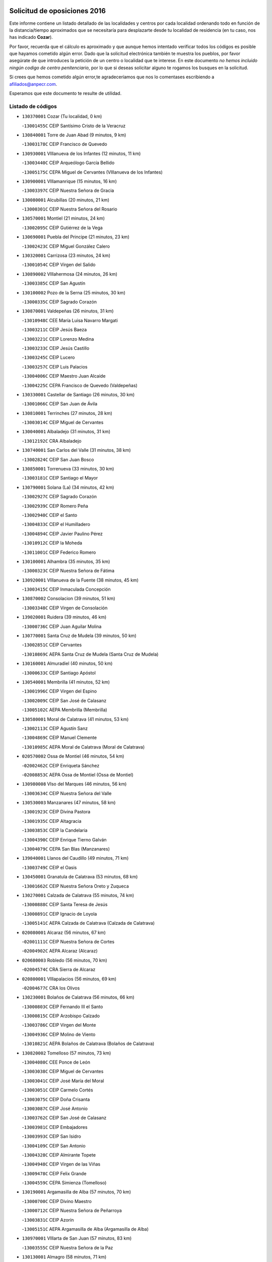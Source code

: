 

.. image:: logo.png
   :align: center

Solicitud de oposiciones 2016
======================================================

  
  
Este informe contiene un listado detallado de las localidades y centros por cada
localidad ordenando todo en función de la distancia/tiempo aproximados que se
necesitaría para desplazarte desde tu localidad de residencia (en tu caso,
nos has indicado **Cozar**).

Por favor, recuerda que el cálculo es aproximado y que aunque hemos
intentado verificar todos los códigos es posible que hayamos cometido algún
error. Dado que la solicitud electrónica también te muestra los pueblos, por
favor asegúrate de que introduces la petición de un centro o localidad que
te interese. En este documento
*no hemos incluido ningún codigo de centro penitenciario*, por lo que si deseas
solicitar alguno te rogamos los busques en la solicitud.

Si crees que hemos cometido algún error,te agradeceríamos que nos lo comentases
escribiendo a afiliados@anpecr.com.

Esperamos que este documento te resulte de utilidad.



Listado de códigos
-------------------


- ``130370001`` Cozar  (Tu localidad, 0 km)

  -``13001455C`` CEIP Santísimo Cristo de la Veracruz
    

- ``130840001`` Torre de Juan Abad  (9 minutos, 9 km)

  -``13003178C`` CEIP Francisco de Quevedo
    

- ``130930001`` VIllanueva de los Infantes  (12 minutos, 11 km)

  -``13003440C`` CEIP Arqueólogo García Bellido
    

  -``13005175C`` CEPA Miguel de Cervantes (VIllanueva de los Infantes)
    

- ``130900001`` VIllamanrique  (15 minutos, 16 km)

  -``13003397C`` CEIP Nuestra Señora de Gracia
    

- ``130080001`` Alcubillas  (20 minutos, 21 km)

  -``13000301C`` CEIP Nuestra Señora del Rosario
    

- ``130570001`` Montiel  (21 minutos, 24 km)

  -``13002095C`` CEIP Gutiérrez de la Vega
    

- ``130690001`` Puebla del Principe  (21 minutos, 23 km)

  -``13002423C`` CEIP Miguel González Calero
    

- ``130320001`` Carrizosa  (23 minutos, 24 km)

  -``13001054C`` CEIP Virgen del Salido
    

- ``130890002`` VIllahermosa  (24 minutos, 26 km)

  -``13003385C`` CEIP San Agustín
    

- ``130100002`` Pozo de la Serna  (25 minutos, 30 km)

  -``13000335C`` CEIP Sagrado Corazón
    

- ``130870001`` Valdepeñas  (26 minutos, 31 km)

  -``13010948C`` CEE María Luisa Navarro Margati
    

  -``13003211C`` CEIP Jesús Baeza
    

  -``13003221C`` CEIP Lorenzo Medina
    

  -``13003233C`` CEIP Jesús Castillo
    

  -``13003245C`` CEIP Lucero
    

  -``13003257C`` CEIP Luis Palacios
    

  -``13004006C`` CEIP Maestro Juan Alcaide
    

  -``13004225C`` CEPA Francisco de Quevedo (Valdepeñas)
    

- ``130330001`` Castellar de Santiago  (26 minutos, 30 km)

  -``13001066C`` CEIP San Juan de Ávila
    

- ``130810001`` Terrinches  (27 minutos, 28 km)

  -``13003014C`` CEIP Miguel de Cervantes
    

- ``130040001`` Albaladejo  (31 minutos, 31 km)

  -``13012192C`` CRA Albaladejo
    

- ``130740001`` San Carlos del Valle  (31 minutos, 38 km)

  -``13002824C`` CEIP San Juan Bosco
    

- ``130850001`` Torrenueva  (33 minutos, 30 km)

  -``13003181C`` CEIP Santiago el Mayor
    

- ``130790001`` Solana (La)  (34 minutos, 42 km)

  -``13002927C`` CEIP Sagrado Corazón
    

  -``13002939C`` CEIP Romero Peña
    

  -``13002940C`` CEIP el Santo
    

  -``13004833C`` CEIP el Humilladero
    

  -``13004894C`` CEIP Javier Paulino Pérez
    

  -``13010912C`` CEIP la Moheda
    

  -``13011001C`` CEIP Federico Romero
    

- ``130100001`` Alhambra  (35 minutos, 35 km)

  -``13000323C`` CEIP Nuestra Señora de Fátima
    

- ``130920001`` VIllanueva de la Fuente  (38 minutos, 45 km)

  -``13003415C`` CEIP Inmaculada Concepción
    

- ``130870002`` Consolacion  (39 minutos, 51 km)

  -``13003348C`` CEIP Virgen de Consolación
    

- ``139020001`` Ruidera  (39 minutos, 46 km)

  -``13000736C`` CEIP Juan Aguilar Molina
    

- ``130770001`` Santa Cruz de Mudela  (39 minutos, 50 km)

  -``13002851C`` CEIP Cervantes
    

  -``13010869C`` AEPA Santa Cruz de Mudela (Santa Cruz de Mudela)
    

- ``130160001`` Almuradiel  (40 minutos, 50 km)

  -``13000633C`` CEIP Santiago Apóstol
    

- ``130540001`` Membrilla  (41 minutos, 52 km)

  -``13001996C`` CEIP Virgen del Espino
    

  -``13002009C`` CEIP San José de Calasanz
    

  -``13005102C`` AEPA Membrilla (Membrilla)
    

- ``130580001`` Moral de Calatrava  (41 minutos, 53 km)

  -``13002113C`` CEIP Agustín Sanz
    

  -``13004869C`` CEIP Manuel Clemente
    

  -``13010985C`` AEPA Moral de Calatrava (Moral de Calatrava)
    

- ``020570002`` Ossa de Montiel  (46 minutos, 54 km)

  -``02002462C`` CEIP Enriqueta Sánchez
    

  -``02008853C`` AEPA Ossa de Montiel (Ossa de Montiel)
    

- ``130980008`` VIso del Marques  (46 minutos, 56 km)

  -``13003634C`` CEIP Nuestra Señora del Valle
    

- ``130530003`` Manzanares  (47 minutos, 58 km)

  -``13001923C`` CEIP Divina Pastora
    

  -``13001935C`` CEIP Altagracia
    

  -``13003853C`` CEIP la Candelaria
    

  -``13004390C`` CEIP Enrique Tierno Galván
    

  -``13004079C`` CEPA San Blas (Manzanares)
    

- ``139040001`` Llanos del Caudillo  (49 minutos, 71 km)

  -``13003749C`` CEIP el Oasis
    

- ``130450001`` Granatula de Calatrava  (53 minutos, 68 km)

  -``13001662C`` CEIP Nuestra Señora Oreto y Zuqueca
    

- ``130270001`` Calzada de Calatrava  (55 minutos, 74 km)

  -``13000888C`` CEIP Santa Teresa de Jesús
    

  -``13000891C`` CEIP Ignacio de Loyola
    

  -``13005141C`` AEPA Calzada de Calatrava (Calzada de Calatrava)
    

- ``020080001`` Alcaraz  (56 minutos, 67 km)

  -``02001111C`` CEIP Nuestra Señora de Cortes
    

  -``02004902C`` AEPA Alcaraz (Alcaraz)
    

- ``020680003`` Robledo  (56 minutos, 70 km)

  -``02004574C`` CRA Sierra de Alcaraz
    

- ``020800001`` VIllapalacios  (56 minutos, 69 km)

  -``02004677C`` CRA los Olivos
    

- ``130230001`` Bolaños de Calatrava  (56 minutos, 66 km)

  -``13000803C`` CEIP Fernando III el Santo
    

  -``13000815C`` CEIP Arzobispo Calzado
    

  -``13003786C`` CEIP Virgen del Monte
    

  -``13004936C`` CEIP Molino de Viento
    

  -``13010821C`` AEPA Bolaños de Calatrava (Bolaños de Calatrava)
    

- ``130820002`` Tomelloso  (57 minutos, 73 km)

  -``13004080C`` CEE Ponce de León
    

  -``13003038C`` CEIP Miguel de Cervantes
    

  -``13003041C`` CEIP José María del Moral
    

  -``13003051C`` CEIP Carmelo Cortés
    

  -``13003075C`` CEIP Doña Crisanta
    

  -``13003087C`` CEIP José Antonio
    

  -``13003762C`` CEIP San José de Calasanz
    

  -``13003981C`` CEIP Embajadores
    

  -``13003993C`` CEIP San Isidro
    

  -``13004109C`` CEIP San Antonio
    

  -``13004328C`` CEIP Almirante Topete
    

  -``13004948C`` CEIP Virgen de las Viñas
    

  -``13009478C`` CEIP Felix Grande
    

  -``13004559C`` CEPA Simienza (Tomelloso)
    

- ``130190001`` Argamasilla de Alba  (57 minutos, 70 km)

  -``13000700C`` CEIP Divino Maestro
    

  -``13000712C`` CEIP Nuestra Señora de Peñarroya
    

  -``13003831C`` CEIP Azorín
    

  -``13005151C`` AEPA Argamasilla de Alba (Argamasilla de Alba)
    

- ``130970001`` VIllarta de San Juan  (57 minutos, 83 km)

  -``13003555C`` CEIP Nuestra Señora de la Paz
    

- ``130130001`` Almagro  (58 minutos, 71 km)

  -``13000402C`` CEIP Miguel de Cervantes Saavedra
    

  -``13000414C`` CEIP Diego de Almagro
    

  -``13004377C`` CEIP Paseo Viejo de la Florida
    

  -``13010811C`` AEPA Almagro (Almagro)
    

- ``130390001`` Daimiel  (58 minutos, 81 km)

  -``13001479C`` CEIP San Isidro
    

  -``13001480C`` CEIP Infante Don Felipe
    

  -``13001492C`` CEIP la Espinosa
    

  -``13004572C`` CEIP Calatrava
    

  -``13004663C`` CEIP Albuera
    

  -``13004641C`` CEPA Miguel de Cervantes (Daimiel)
    

- ``130880001`` Valenzuela de Calatrava  (59 minutos, 76 km)

  -``13003361C`` CEIP Nuestra Señora del Rosario
    

- ``130700001`` Puerto Lapice  (1h 1min, 95 km)

  -``13002435C`` CEIP Juan Alcaide
    

- ``130090001`` Aldea del Rey  (1h 2min, 80 km)

  -``13000311C`` CEIP Maestro Navas
    

- ``130050003`` Cinco Casas  (1h 2min, 83 km)

  -``13012052C`` CRA Alciares
    

- ``130180001`` Arenas de San Juan  (1h 3min, 90 km)

  -``13000694C`` CEIP San Bernabé
    

- ``130660001`` Pozuelo de Calatrava  (1h 3min, 83 km)

  -``13002368C`` CEIP José María de la Fuente
    

  -``13005059C`` AEPA Pozuelo de Calatrava (Pozuelo de Calatrava)
    

- ``130830001`` Torralba de Calatrava  (1h 4min, 95 km)

  -``13003142C`` CEIP Cristo del Consuelo
    

- ``130500001`` Labores (Las)  (1h 5min, 100 km)

  -``13001753C`` CEIP San José de Calasanz
    

- ``020530001`` Munera  (1h 7min, 81 km)

  -``02002334C`` CEIP Cervantes
    

  -``02004914C`` AEPA Munera (Munera)
    

- ``020190001`` Bonillo (El)  (1h 9min, 78 km)

  -``02001381C`` CEIP Antón Díaz
    

  -``02004896C`` AEPA Bonillo (El) (Bonillo (El))
    

- ``130310001`` Carrion de Calatrava  (1h 9min, 96 km)

  -``13001030C`` CEIP Nuestra Señora de la Encarnación
    

- ``130560001`` Miguelturra  (1h 9min, 92 km)

  -``13002061C`` CEIP el Pradillo
    

  -``13002071C`` CEIP Santísimo Cristo de la Misericordia
    

  -``13004973C`` CEIP Benito Pérez Galdós
    

  -``13009521C`` CEIP Clara Campoamor
    

  -``13005047C`` AEPA Miguelturra (Miguelturra)
    

- ``130470001`` Herencia  (1h 10min, 108 km)

  -``13001698C`` CEIP Carrasco Alcalde
    

  -``13005023C`` AEPA Herencia (Herencia)
    

- ``130960001`` VIllarrubia de los Ojos  (1h 11min, 102 km)

  -``13003521C`` CEIP Rufino Blanco
    

  -``13003658C`` CEIP Virgen de la Sierra
    

  -``13005060C`` AEPA VIllarrubia de los Ojos (VIllarrubia de los Ojos)
    

- ``130340002`` Ciudad Real  (1h 12min, 96 km)

  -``13001224C`` CEE Puerta de Santa María
    

  -``13001078C`` CEIP Alcalde José Cruz Prado
    

  -``13001091C`` CEIP Pérez Molina
    

  -``13001108C`` CEIP Ciudad Jardín
    

  -``13001111C`` CEIP Ángel Andrade
    

  -``13001121C`` CEIP Dulcinea del Toboso
    

  -``13001157C`` CEIP José María de la Fuente
    

  -``13001169C`` CEIP Jorge Manrique
    

  -``13001170C`` CEIP Pío XII
    

  -``13001391C`` CEIP Carlos Eraña
    

  -``13003889C`` CEIP Miguel de Cervantes
    

  -``13003890C`` CEIP Juan Alcaide
    

  -``13004389C`` CEIP Carlos Vázquez
    

  -``13004444C`` CEIP Ferroviario
    

  -``13004651C`` CEIP Cristóbal Colón
    

  -``13004754C`` CEIP Santo Tomás de Villanueva Nº 16
    

  -``13004857C`` CEIP María de Pacheco
    

  -``13004882C`` CEIP Alcalde José Maestro
    

  -``13009466C`` CEIP Don Quijote
    

  -``13004067C`` CEPA Antonio Gala (Ciudad Real)
    

  -``9999C`` En paro maestros
    

- ``450870001`` Madridejos  (1h 12min, 113 km)

  -``45012062C`` CEE Mingoliva
    

  -``45001313C`` CEIP Garcilaso de la Vega
    

  -``45005185C`` CEIP Santa Ana
    

  -``45010478C`` AEPA Madridejos (Madridejos)
    

- ``130640001`` Poblete  (1h 12min, 99 km)

  -``13002290C`` CEIP la Alameda
    

- ``130520003`` Malagon  (1h 13min, 109 km)

  -``13001790C`` CEIP Cañada Real
    

  -``13001819C`` CEIP Santa Teresa
    

  -``13005035C`` AEPA Malagon (Malagon)
    

- ``130200001`` Argamasilla de Calatrava  (1h 14min, 104 km)

  -``13000748C`` CEIP Rodríguez Marín
    

  -``13000773C`` CEIP Virgen del Socorro
    

  -``13005138C`` AEPA Argamasilla de Calatrava (Argamasilla de Calatrava)
    

- ``130750001`` San Lorenzo de Calatrava  (1h 14min, 86 km)

  -``13010781C`` CRA Sierra Morena
    

- ``130780001`` Socuellamos  (1h 14min, 106 km)

  -``13002873C`` CEIP Gerardo Martínez
    

  -``13002885C`` CEIP el Coso
    

  -``13004316C`` CEIP Carmen Arias
    

  -``13005163C`` AEPA Socuellamos (Socuellamos)
    

- ``450340001`` Camuñas  (1h 14min, 116 km)

  -``45000485C`` CEIP Cardenal Cisneros
    

- ``451870001`` VIllafranca de los Caballeros  (1h 14min, 112 km)

  -``45004296C`` CEIP Miguel de Cervantes
    

- ``020430001`` Lezuza  (1h 15min, 92 km)

  -``02007851C`` CRA Camino de Aníbal
    

  -``02008956C`` AEPA Lezuza (Lezuza)
    

- ``130610001`` Pedro Muñoz  (1h 16min, 101 km)

  -``13002162C`` CEIP María Luisa Cañas
    

  -``13002174C`` CEIP Nuestra Señora de los Ángeles
    

  -``13004331C`` CEIP Maestro Juan de Ávila
    

  -``13011011C`` CEIP Hospitalillo
    

  -``13010808C`` AEPA Pedro Muñoz (Pedro Muñoz)
    

- ``450530001`` Consuegra  (1h 16min, 116 km)

  -``45000710C`` CEIP Santísimo Cristo de la Vera Cruz
    

  -``45000722C`` CEIP Miguel de Cervantes
    

  -``45004880C`` CEPA Castillo de Consuegra (Consuegra)
    

- ``130050002`` Alcazar de San Juan  (1h 17min, 103 km)

  -``13000104C`` CEIP el Santo
    

  -``13000116C`` CEIP Juan de Austria
    

  -``13000128C`` CEIP Jesús Ruiz de la Fuente
    

  -``13000131C`` CEIP Santa Clara
    

  -``13003828C`` CEIP Alces
    

  -``13004092C`` CEIP Pablo Ruiz Picasso
    

  -``13004870C`` CEIP Gloria Fuertes
    

  -``13010900C`` CEIP Jardín de Arena
    

  -``13004055C`` CEPA Enrique Tierno Galván (Alcazar de San Juan)
    

- ``020670004`` Riopar  (1h 18min, 88 km)

  -``02004707C`` CRA Calar del Mundo
    

- ``020810003`` VIllarrobledo  (1h 18min, 116 km)

  -``02003065C`` CEIP Don Francisco Giner de los Ríos
    

  -``02003077C`` CEIP Graciano Atienza
    

  -``02003089C`` CEIP Jiménez de Córdoba
    

  -``02003090C`` CEIP Virrey Morcillo
    

  -``02003132C`` CEIP Virgen de la Caridad
    

  -``02004291C`` CEIP Diego Requena
    

  -``02008968C`` CEIP Barranco Cafetero
    

  -``02003880C`` CEPA Alonso Quijano (VIllarrobledo)
    

- ``130400001`` Fernan Caballero  (1h 18min, 116 km)

  -``13001601C`` CEIP Manuel Sastre Velasco
    

- ``130440003`` Fuente el Fresno  (1h 18min, 114 km)

  -``13001650C`` CEIP Miguel Delibes
    

- ``130280002`` Campo de Criptana  (1h 19min, 106 km)

  -``13000943C`` CEIP Virgen de la Paz
    

  -``13000955C`` CEIP Virgen de Criptana
    

  -``13000967C`` CEIP Sagrado Corazón
    

  -``13003968C`` CEIP Domingo Miras
    

  -``13005011C`` AEPA Campo de Criptana (Campo de Criptana)
    

- ``020710004`` San Pedro  (1h 20min, 100 km)

  -``02002838C`` CEIP Margarita Sotos
    

- ``130350001`` Corral de Calatrava  (1h 20min, 113 km)

  -``13001431C`` CEIP Nuestra Señora de la Paz
    

- ``130340004`` Valverde  (1h 20min, 105 km)

  -``13001421C`` CEIP Alarcos
    

- ``161240001`` Mesas (Las)  (1h 20min, 115 km)

  -``16001533C`` CEIP Hermanos Amorós Fernández
    

  -``16004303C`` AEPA Mesas (Las) (Mesas (Las))
    

- ``020150001`` Barrax  (1h 21min, 106 km)

  -``02001275C`` CEIP Benjamín Palencia
    

  -``02004811C`` AEPA Barrax (Barrax)
    

- ``130340001`` Casas (Las)  (1h 21min, 103 km)

  -``13003774C`` CEIP Nuestra Señora del Rosario
    

- ``020650002`` Pozuelo  (1h 24min, 108 km)

  -``02004550C`` CRA los Llanos
    

- ``451660001`` Tembleque  (1h 24min, 137 km)

  -``45003361C`` CEIP Antonia González
    

- ``451770001`` Urda  (1h 24min, 131 km)

  -``45004132C`` CEIP Santo Cristo
    

- ``130070001`` Alcolea de Calatrava  (1h 25min, 113 km)

  -``13000293C`` CEIP Tomasa Gallardo
    

  -``13005072C`` AEPA Alcolea de Calatrava (Alcolea de Calatrava)
    

- ``130220001`` Ballesteros de Calatrava  (1h 25min, 118 km)

  -``13000797C`` CEIP José María del Moral
    

- ``451750001`` Turleque  (1h 25min, 132 km)

  -``45004119C`` CEIP Fernán González
    

- ``130710004`` Puertollano  (1h 26min, 109 km)

  -``13002459C`` CEIP Vicente Aleixandre
    

  -``13002472C`` CEIP Cervantes
    

  -``13002484C`` CEIP Calderón de la Barca
    

  -``13002502C`` CEIP Menéndez Pelayo
    

  -``13002538C`` CEIP Miguel de Unamuno
    

  -``13002541C`` CEIP Giner de los Ríos
    

  -``13002551C`` CEIP Gonzalo de Berceo
    

  -``13002563C`` CEIP Ramón y Cajal
    

  -``13002587C`` CEIP Doctor Limón
    

  -``13002599C`` CEIP Severo Ochoa
    

  -``13003646C`` CEIP Juan Ramón Jiménez
    

  -``13004274C`` CEIP David Jiménez Avendaño
    

  -``13004286C`` CEIP Ángel Andrade
    

  -``13004407C`` CEIP Enrique Tierno Galván
    

  -``13004213C`` CEPA Antonio Machado (Puertollano)
    

- ``020120001`` Balazote  (1h 26min, 107 km)

  -``02001241C`` CEIP Nuestra Señora del Rosario
    

  -``02004768C`` AEPA Balazote (Balazote)
    

- ``161710001`` Provencio (El)  (1h 26min, 135 km)

  -``16001995C`` CEIP Infanta Cristina
    

  -``16009416C`` AEPA Provencio (El) (Provencio (El))
    

- ``130620001`` Picon  (1h 27min, 110 km)

  -``13002204C`` CEIP José María del Moral
    

- ``130910001`` VIllamayor de Calatrava  (1h 27min, 122 km)

  -``13003403C`` CEIP Inocente Martín
    

- ``161900002`` San Clemente  (1h 27min, 138 km)

  -``16002151C`` CEIP Rafael López de Haro
    

  -``16004340C`` CEPA Campos del Záncara (San Clemente)
    

- ``451850001`` VIllacañas  (1h 27min, 135 km)

  -``45004259C`` CEIP Santa Bárbara
    

  -``45010338C`` AEPA VIllacañas (VIllacañas)
    

- ``161330001`` Mota del Cuervo  (1h 28min, 114 km)

  -``16001624C`` CEIP Virgen de Manjavacas
    

  -``16009945C`` CEIP Santa Rita
    

  -``16004327C`` AEPA Mota del Cuervo (Mota del Cuervo)
    

- ``450710001`` Guardia (La)  (1h 28min, 147 km)

  -``45001052C`` CEIP Valentín Escobar
    

- ``451410001`` Quero  (1h 28min, 127 km)

  -``45002421C`` CEIP Santiago Cabañas
    

- ``451490001`` Romeral (El)  (1h 28min, 143 km)

  -``45002627C`` CEIP Silvano Cirujano
    

- ``130150001`` Almodovar del Campo  (1h 29min, 115 km)

  -``13000505C`` CEIP Maestro Juan de Ávila
    

  -``13000517C`` CEIP Virgen del Carmen
    

  -``13005126C`` AEPA Almodovar del Campo (Almodovar del Campo)
    

- ``130670001`` Pozuelos de Calatrava (Los)  (1h 29min, 122 km)

  -``13002371C`` CEIP Santa Quiteria
    

- ``161530001`` Pedernoso (El)  (1h 29min, 126 km)

  -``16001821C`` CEIP Juan Gualberto Avilés
    

- ``450900001`` Manzaneque  (1h 29min, 147 km)

  -``45001398C`` CEIP Álvarez de Toledo
    

- ``451670001`` Toboso (El)  (1h 29min, 115 km)

  -``45003371C`` CEIP Miguel de Cervantes
    

- ``020480001`` Minaya  (1h 30min, 142 km)

  -``02002255C`` CEIP Diego Ciller Montoya
    

- ``161540001`` Pedroñeras (Las)  (1h 30min, 126 km)

  -``16001831C`` CEIP Adolfo Martínez Chicano
    

  -``16004297C`` AEPA Pedroñeras (Las) (Pedroñeras (Las))
    

- ``130630002`` Piedrabuena  (1h 31min, 120 km)

  -``13002228C`` CEIP Miguel de Cervantes
    

  -``13003971C`` CEIP Luis Vives
    

  -``13009582C`` CEPA Montes Norte (Piedrabuena)
    

- ``451060001`` Mora  (1h 31min, 148 km)

  -``45001623C`` CEIP José Ramón Villa
    

  -``45001672C`` CEIP Fernando Martín
    

  -``45010466C`` AEPA Mora (Mora)
    

- ``451860001`` VIlla de Don Fadrique (La)  (1h 31min, 145 km)

  -``45004284C`` CEIP Ramón y Cajal
    

- ``130250001`` Cabezarados  (1h 32min, 132 km)

  -``13000864C`` CEIP Nuestra Señora de Finibusterre
    

- ``450940001`` Mascaraque  (1h 33min, 155 km)

  -``45001441C`` CEIP Juan de Padilla
    

- ``451900001`` VIllaminaya  (1h 33min, 155 km)

  -``45004338C`` CEIP Santo Domingo de Silos
    

- ``020690001`` Roda (La)  (1h 34min, 121 km)

  -``02002711C`` CEIP José Antonio
    

  -``02002723C`` CEIP Juan Ramón Ramírez
    

  -``02002796C`` CEIP Tomás Navarro Tomás
    

  -``02004124C`` CEIP Miguel Hernández
    

  -``02004793C`` AEPA Roda (La) (Roda (La))
    

- ``020030013`` Santa Ana  (1h 34min, 121 km)

  -``02001007C`` CEIP Pedro Simón Abril
    

- ``450840001`` Lillo  (1h 34min, 148 km)

  -``45001222C`` CEIP Marcelino Murillo
    

- ``451010001`` Miguel Esteban  (1h 34min, 122 km)

  -``45001532C`` CEIP Cervantes
    

- ``451240002`` Orgaz  (1h 34min, 153 km)

  -``45002093C`` CEIP Conde de Orgaz
    

- ``020350001`` Gineta (La)  (1h 35min, 126 km)

  -``02001743C`` CEIP Mariano Munera
    

- ``020600007`` Peñas de San Pedro  (1h 35min, 122 km)

  -``02004690C`` CRA Peñas
    

- ``160610001`` Casas de Fernando Alonso  (1h 35min, 151 km)

  -``16004170C`` CRA Tomás y Valiente
    

- ``450590001`` Dosbarrios  (1h 35min, 159 km)

  -``45000862C`` CEIP San Isidro Labrador
    

- ``452000005`` Yebenes (Los)  (1h 35min, 145 km)

  -``45004478C`` CEIP San José de Calasanz
    

  -``45012050C`` AEPA Yebenes (Los) (Yebenes (Los))
    

- ``130010001`` Abenojar  (1h 36min, 138 km)

  -``13000013C`` CEIP Nuestra Señora de la Encarnación
    

- ``161980001`` Sisante  (1h 36min, 155 km)

  -``16002264C`` CEIP Fernández Turégano
    

- ``130240001`` Brazatortas  (1h 37min, 128 km)

  -``13000839C`` CEIP Cervantes
    

- ``450120001`` Almonacid de Toledo  (1h 37min, 159 km)

  -``45000187C`` CEIP Virgen de la Oliva
    

- ``130650002`` Porzuna  (1h 38min, 125 km)

  -``13002320C`` CEIP Nuestra Señora del Rosario
    

  -``13005084C`` AEPA Porzuna (Porzuna)
    

- ``160330001`` Belmonte  (1h 38min, 135 km)

  -``16000280C`` CEIP Fray Luis de León
    

- ``450920001`` Marjaliza  (1h 38min, 151 km)

  -``45006037C`` CEIP San Juan
    

- ``451070001`` Nambroca  (1h 38min, 166 km)

  -``45001726C`` CEIP la Fuente
    

- ``130480001`` Hinojosas de Calatrava  (1h 39min, 122 km)

  -``13004912C`` CRA Valle de Alcudia
    

- ``160070001`` Alberca de Zancara (La)  (1h 39min, 156 km)

  -``16004111C`` CRA Jorge Manrique
    

- ``450780001`` Huerta de Valdecarabanos  (1h 39min, 163 km)

  -``45001121C`` CEIP Virgen del Rosario de Pastores
    

- ``451350001`` Puebla de Almoradiel (La)  (1h 39min, 154 km)

  -``45002287C`` CEIP Ramón y Cajal
    

  -``45012153C`` AEPA Puebla de Almoradiel (La) (Puebla de Almoradiel (La))
    

- ``451930001`` VIllanueva de Bogas  (1h 39min, 157 km)

  -``45004375C`` CEIP Santa Ana
    

- ``020630005`` Pozohondo  (1h 40min, 130 km)

  -``02004744C`` CRA Pozohondo
    

- ``130510003`` Luciana  (1h 40min, 132 km)

  -``13001765C`` CEIP Isabel la Católica
    

- ``161000001`` Hinojosos (Los)  (1h 40min, 127 km)

  -``16009362C`` CRA Airén
    

- ``451210001`` Ocaña  (1h 40min, 168 km)

  -``45002020C`` CEIP San José de Calasanz
    

  -``45012177C`` CEIP Pastor Poeta
    

  -``45005631C`` CEPA Gutierre de Cárdenas (Ocaña)
    

- ``451420001`` Quintanar de la Orden  (1h 40min, 125 km)

  -``45002457C`` CEIP Cristóbal Colón
    

  -``45012001C`` CEIP Antonio Machado
    

  -``45005288C`` CEPA Luis VIves (Quintanar de la Orden)
    

- ``161020001`` Honrubia  (1h 42min, 171 km)

  -``16004561C`` CRA los Girasoles
    

- ``162430002`` VIllaescusa de Haro  (1h 42min, 136 km)

  -``16004145C`` CRA Alonso Quijano
    

- ``450230001`` Burguillos de Toledo  (1h 42min, 172 km)

  -``45000357C`` CEIP Victorio Macho
    

- ``451630002`` Sonseca  (1h 42min, 165 km)

  -``45002883C`` CEIP San Juan Evangelista
    

  -``45012074C`` CEIP Peñamiel
    

  -``45005926C`` CEPA Cum Laude (Sonseca)
    

- ``020030001`` Aguas Nuevas  (1h 43min, 128 km)

  -``02000039C`` CEIP San Isidro Labrador
    

- ``020490011`` Molinicos  (1h 43min, 111 km)

  -``02002279C`` CEIP Molinicos
    

- ``450520001`` Cobisa  (1h 43min, 174 km)

  -``45000692C`` CEIP Cardenal Tavera
    

  -``45011793C`` CEIP Gloria Fuertes
    

- ``450540001`` Corral de Almaguer  (1h 43min, 160 km)

  -``45000783C`` CEIP Nuestra Señora de la Muela
    

- ``451150001`` Noblejas  (1h 43min, 170 km)

  -``45001908C`` CEIP Santísimo Cristo de las Injurias
    

  -``45012037C`` AEPA Noblejas (Noblejas)
    

- ``450010001`` Ajofrin  (1h 44min, 167 km)

  -``45000011C`` CEIP Jacinto Guerrero
    

- ``451910001`` VIllamuelas  (1h 44min, 167 km)

  -``45004341C`` CEIP Santa María Magdalena
    

- ``452020001`` Yepes  (1h 44min, 169 km)

  -``45004557C`` CEIP Rafael García Valiño
    

- ``451920001`` VIllanueva de Alcardete  (1h 45min, 137 km)

  -``45004363C`` CEIP Nuestra Señora de la Piedad
    

- ``451980001`` VIllatobas  (1h 45min, 176 km)

  -``45004454C`` CEIP Sagrado Corazón de Jesús
    

- ``020210001`` Casas de Juan Nuñez  (1h 46min, 137 km)

  -``02001408C`` CEIP San Pedro Apóstol
    

- ``020030012`` Salobral (El)  (1h 46min, 129 km)

  -``02000994C`` CEIP Príncipe Felipe
    

- ``020780001`` VIllalgordo del Júcar  (1h 46min, 136 km)

  -``02003016C`` CEIP San Roque
    

- ``450960002`` Mazarambroz  (1h 46min, 170 km)

  -``45001477C`` CEIP Nuestra Señora del Sagrario
    

- ``451950001`` VIllarrubia de Santiago  (1h 46min, 178 km)

  -``45004399C`` CEIP Nuestra Señora del Castellar
    

- ``020030002`` Albacete  (1h 47min, 137 km)

  -``02003569C`` CEE Eloy Camino
    

  -``02000040C`` CEIP Carlos V
    

  -``02000052C`` CEIP Cristóbal Colón
    

  -``02000064C`` CEIP Cervantes
    

  -``02000076C`` CEIP Cristóbal Valera
    

  -``02000088C`` CEIP Diego Velázquez
    

  -``02000091C`` CEIP Doctor Fleming
    

  -``02000106C`` CEIP Severo Ochoa
    

  -``02000118C`` CEIP Inmaculada Concepción
    

  -``02000121C`` CEIP María de los Llanos Martínez
    

  -``02000131C`` CEIP Príncipe Felipe
    

  -``02000143C`` CEIP Reina Sofía
    

  -``02000155C`` CEIP San Fernando
    

  -``02000167C`` CEIP San Fulgencio
    

  -``02000180C`` CEIP Virgen de los Llanos
    

  -``02000805C`` CEIP Antonio Machado
    

  -``02000830C`` CEIP Castilla-la Mancha
    

  -``02000842C`` CEIP Benjamín Palencia
    

  -``02000854C`` CEIP Federico Mayor Zaragoza
    

  -``02000878C`` CEIP Ana Soto
    

  -``02003752C`` CEIP San Pablo
    

  -``02003764C`` CEIP Pedro Simón Abril
    

  -``02003879C`` CEIP Parque Sur
    

  -``02003909C`` CEIP San Antón
    

  -``02004021C`` CEIP Villacerrada
    

  -``02004112C`` CEIP José Prat García
    

  -``02004264C`` CEIP José Salustiano Serna
    

  -``02004409C`` CEIP Feria-Isabel Bonal
    

  -``02007757C`` CEIP la Paz
    

  -``02007769C`` CEIP Gloria Fuertes
    

  -``02008816C`` CEIP Francisco Giner de los Ríos
    

  -``02003673C`` CEPA los Llanos (Albacete)
    

  -``02010045C`` AEPA Albacete (Albacete)
    

- ``451680001`` Toledo  (1h 47min, 179 km)

  -``45005574C`` CEE Ciudad de Toledo
    

  -``45003383C`` CEIP la Candelaria
    

  -``45003401C`` CEIP Ángel del Alcázar
    

  -``45003644C`` CEIP Fábrica de Armas
    

  -``45003668C`` CEIP Santa Teresa
    

  -``45003929C`` CEIP Jaime de Foxa
    

  -``45003942C`` CEIP Alfonso Vi
    

  -``45004806C`` CEIP Garcilaso de la Vega
    

  -``45004818C`` CEIP Gómez Manrique
    

  -``45004843C`` CEIP Ciudad de Nara
    

  -``45004892C`` CEIP San Lucas y María
    

  -``45004971C`` CEIP Juan de Padilla
    

  -``45005203C`` CEIP Escultor Alberto Sánchez
    

  -``45005239C`` CEIP Gregorio Marañón
    

  -``45005318C`` CEIP Ciudad de Aquisgrán
    

  -``45010296C`` CEIP Europa
    

  -``45010302C`` CEIP Valparaíso
    

  -``45004946C`` CEPA Gustavo Adolfo Bécquer (Toledo)
    

  -``45005641C`` CEPA Polígono (Toledo)
    

- ``160600002`` Casas de Benitez  (1h 47min, 168 km)

  -``16004601C`` CRA Molinos del Júcar
    

- ``451710001`` Torre de Esteban Hambran (La)  (1h 47min, 179 km)

  -``45004016C`` CEIP Juan Aguado
    

- ``451970001`` VIllasequilla  (1h 47min, 173 km)

  -``45004442C`` CEIP San Isidro Labrador
    

- ``450160001`` Arges  (1h 48min, 178 km)

  -``45000278C`` CEIP Tirso de Molina
    

  -``45011781C`` CEIP Miguel de Cervantes
    

- ``451230001`` Ontigola  (1h 48min, 179 km)

  -``45002056C`` CEIP Virgen del Rosario
    

- ``020730001`` Tarazona de la Mancha  (1h 49min, 145 km)

  -``02002887C`` CEIP Eduardo Sanchiz
    

  -``02004801C`` AEPA Tarazona de la Mancha (Tarazona de la Mancha)
    

- ``450500001`` Ciruelos  (1h 49min, 184 km)

  -``45000679C`` CEIP Santísimo Cristo de la Misericordia
    

- ``162490001`` VIllamayor de Santiago  (1h 50min, 144 km)

  -``16002781C`` CEIP Gúzquez
    

  -``16004364C`` AEPA VIllamayor de Santiago (VIllamayor de Santiago)
    

- ``450830001`` Layos  (1h 50min, 182 km)

  -``45001210C`` CEIP María Magdalena
    

- ``451220001`` Olias del Rey  (1h 50min, 187 km)

  -``45002044C`` CEIP Pedro Melendo García
    

- ``450190003`` Perdices (Las)  (1h 50min, 184 km)

  -``45011771C`` CEIP Pintor Tomás Camarero
    

- ``130360002`` Cortijos de Arriba  (1h 51min, 135 km)

  -``13001443C`` CEIP Nuestra Señora de las Mercedes
    

- ``139010001`` Robledo (El)  (1h 51min, 140 km)

  -``13010778C`` CRA Valle del Bullaque
    

  -``13005096C`` AEPA Robledo (El) (Robledo (El))
    

- ``450700001`` Guadamur  (1h 51min, 186 km)

  -``45001040C`` CEIP Nuestra Señora de la Natividad
    

- ``020300001`` Elche de la Sierra  (1h 52min, 125 km)

  -``02001615C`` CEIP San Blas
    

  -``02004847C`` AEPA Elche de la Sierra (Elche de la Sierra)
    

- ``130650005`` Torno (El)  (1h 52min, 141 km)

  -``13002356C`` CEIP Nuestra Señora de Guadalupe
    

- ``160660001`` Casasimarro  (1h 52min, 144 km)

  -``16000693C`` CEIP Luis de Mateo
    

  -``16004273C`` AEPA Casasimarro (Casasimarro)
    

- ``162510004`` VIllanueva de la Jara  (1h 52min, 178 km)

  -``16002823C`` CEIP Hermenegildo Moreno
    

- ``130730001`` Saceruela  (1h 53min, 164 km)

  -``13002800C`` CEIP Virgen de las Cruces
    

- ``450270001`` Cabezamesada  (1h 53min, 169 km)

  -``45000394C`` CEIP Alonso de Cárdenas
    

- ``451330001`` Polan  (1h 53min, 188 km)

  -``45002241C`` CEIP José María Corcuera
    

  -``45012141C`` AEPA Polan (Polan)
    

- ``020290002`` Chinchilla de Monte-Aragon  (1h 54min, 154 km)

  -``02001573C`` CEIP Alcalde Galindo
    

  -``02008890C`` AEPA Chinchilla de Monte-Aragon (Chinchilla de Monte-Aragon)
    

- ``029010001`` Pozo Cañada  (1h 54min, 149 km)

  -``02000982C`` CEIP Virgen del Rosario
    

  -``02004771C`` AEPA Pozo Cañada (Pozo Cañada)
    

- ``450880001`` Magan  (1h 54min, 195 km)

  -``45001349C`` CEIP Santa Marina
    

- ``451020002`` Mocejon  (1h 54min, 189 km)

  -``45001544C`` CEIP Miguel de Cervantes
    

  -``45012049C`` AEPA Mocejon (Mocejon)
    

- ``161340001`` Motilla del Palancar  (1h 55min, 192 km)

  -``16001651C`` CEIP San Gil Abad
    

  -``16004251C`` CEPA Cervantes (Motilla del Palancar)
    

- ``450190001`` Bargas  (1h 55min, 186 km)

  -``45000308C`` CEIP Santísimo Cristo de la Sala
    

- ``451560001`` Santa Cruz de la Zarza  (1h 55min, 195 km)

  -``45002721C`` CEIP Eduardo Palomo Rodríguez
    

- ``451610004`` Seseña Nuevo  (1h 55min, 195 km)

  -``45002810C`` CEIP Fernando de Rojas
    

  -``45010363C`` CEIP Gloria Fuertes
    

  -``45011951C`` CEIP el Quiñón
    

  -``45010399C`` CEPA Seseña Nuevo (Seseña Nuevo)
    

- ``451960002`` VIllaseca de la Sagra  (1h 55min, 194 km)

  -``45004429C`` CEIP Virgen de las Angustias
    

- ``020450001`` Madrigueras  (1h 56min, 154 km)

  -``02002206C`` CEIP Constitución Española
    

  -``02004835C`` AEPA Madrigueras (Madrigueras)
    

- ``161750001`` Quintanar del Rey  (1h 56min, 155 km)

  -``16002033C`` CEIP Valdemembra
    

  -``16009957C`` CEIP Paula Soler Sanchiz
    

  -``16008655C`` AEPA Quintanar del Rey (Quintanar del Rey)
    

- ``162440002`` VIllagarcia del Llano  (1h 56min, 155 km)

  -``16002720C`` CEIP Virrey Núñez de Haro
    

- ``450250001`` Cabañas de la Sagra  (1h 56min, 194 km)

  -``45000370C`` CEIP San Isidro Labrador
    

- ``452040001`` Yunclillos  (1h 56min, 196 km)

  -``45004594C`` CEIP Nuestra Señora de la Salud
    

- ``450550001`` Cuerva  (1h 57min, 186 km)

  -``45000795C`` CEIP Soledad Alonso Dorado
    

- ``451400001`` Pulgar  (1h 57min, 183 km)

  -``45002411C`` CEIP Nuestra Señora de la Blanca
    

- ``020460001`` Mahora  (1h 58min, 161 km)

  -``02002218C`` CEIP Nuestra Señora de Gracia
    

- ``020740006`` Tobarra  (1h 58min, 155 km)

  -``02002954C`` CEIP Cervantes
    

  -``02004288C`` CEIP Cristo de la Antigua
    

  -``02004719C`` CEIP Nuestra Señora de la Asunción
    

  -``02004872C`` AEPA Tobarra (Tobarra)
    

- ``450140001`` Añover de Tajo  (1h 58min, 195 km)

  -``45000230C`` CEIP Conde de Mayalde
    

- ``451610003`` Seseña  (1h 58min, 197 km)

  -``45002809C`` CEIP Gabriel Uriarte
    

  -``45010442C`` CEIP Sisius
    

  -``45011823C`` CEIP Juan Carlos I
    

- ``452030001`` Yuncler  (1h 58min, 201 km)

  -``45004582C`` CEIP Remigio Laín
    

- ``020440005`` Lietor  (1h 59min, 149 km)

  -``02002191C`` CEIP Martínez Parras
    

- ``020750001`` Valdeganga  (1h 59min, 160 km)

  -``02005219C`` CRA Nuestra Señora del Rosario
    

- ``450030001`` Albarreal de Tajo  (1h 59min, 198 km)

  -``45000035C`` CEIP Benjamín Escalonilla
    

- ``451160001`` Noez  (1h 59min, 196 km)

  -``45001945C`` CEIP Santísimo Cristo de la Salud
    

- ``451470001`` Rielves  (1h 59min, 201 km)

  -``45002551C`` CEIP Maximina Felisa Gómez Aguero
    

- ``451880001`` VIllaluenga de la Sagra  (1h 59min, 200 km)

  -``45004302C`` CEIP Juan Palarea
    

- ``451890001`` VIllamiel de Toledo  (1h 59min, 196 km)

  -``45004326C`` CEIP Nuestra Señora de la Redonda
    

- ``020170002`` Bogarra  (2h, 122 km)

  -``02004689C`` CRA Almenara
    

- ``161060001`` Horcajo de Santiago  (2h, 178 km)

  -``16001314C`` CEIP José Montalvo
    

  -``16004352C`` AEPA Horcajo de Santiago (Horcajo de Santiago)
    

- ``162690002`` VIllares del Saz  (2h, 205 km)

  -``16004649C`` CRA el Quijote
    

- ``450320001`` Camarenilla  (2h, 198 km)

  -``45000451C`` CEIP Nuestra Señora del Rosario
    

- ``451450001`` Recas  (2h, 200 km)

  -``45002536C`` CEIP Cesar Cabañas Caballero
    

- ``450210001`` Borox  (2h 1min, 195 km)

  -``45000321C`` CEIP Nuestra Señora de la Salud
    

- ``451190001`` Numancia de la Sagra  (2h 1min, 207 km)

  -``45001970C`` CEIP Santísimo Cristo de la Misericordia
    

- ``452050001`` Yuncos  (2h 1min, 206 km)

  -``45004600C`` CEIP Nuestra Señora del Consuelo
    

  -``45010511C`` CEIP Guillermo Plaza
    

  -``45012104C`` CEIP Villa de Yuncos
    

- ``020610002`` Petrola  (2h 2min, 172 km)

  -``02004513C`` CRA Laguna de Pétrola
    

- ``450850001`` Lominchar  (2h 2min, 207 km)

  -``45001234C`` CEIP Ramón y Cajal
    

- ``451730001`` Torrijos  (2h 2min, 207 km)

  -``45004053C`` CEIP Villa de Torrijos
    

  -``45011835C`` CEIP Lazarillo de Tormes
    

  -``45005276C`` CEPA Teresa Enríquez (Torrijos)
    

- ``160960001`` Graja de Iniesta  (2h 3min, 213 km)

  -``16004595C`` CRA Camino Real de Levante
    

- ``161180001`` Ledaña  (2h 3min, 167 km)

  -``16001478C`` CEIP San Roque
    

- ``161910001`` San Lorenzo de la Parrilla  (2h 3min, 204 km)

  -``16004455C`` CRA Gloria Fuertes
    

- ``450180001`` Barcience  (2h 3min, 203 km)

  -``45010405C`` CEIP Santa María la Blanca
    

- ``450510001`` Cobeja  (2h 3min, 207 km)

  -``45000680C`` CEIP San Juan Bautista
    

- ``450670001`` Galvez  (2h 3min, 202 km)

  -``45000989C`` CEIP San Juan de la Cruz
    

- ``450770001`` Huecas  (2h 3min, 202 km)

  -``45001118C`` CEIP Gregorio Marañón
    

- ``451740001`` Totanes  (2h 3min, 191 km)

  -``45004107C`` CEIP Inmaculada Concepción
    

- ``451820001`` Ventas Con Peña Aguilera (Las)  (2h 3min, 192 km)

  -``45004181C`` CEIP Nuestra Señora del Águila
    

- ``020370006`` Isso  (2h 4min, 165 km)

  -``02001986C`` CEIP Santiago Apóstol
    

- ``130060001`` Alcoba  (2h 4min, 157 km)

  -``13000256C`` CEIP Don Rodrigo
    

- ``450150001`` Arcicollar  (2h 4min, 204 km)

  -``45000254C`` CEIP San Blas
    

- ``450640001`` Esquivias  (2h 4min, 206 km)

  -``45000931C`` CEIP Miguel de Cervantes
    

  -``45011963C`` CEIP Catalina de Palacios
    

- ``450980001`` Menasalbas  (2h 4min, 193 km)

  -``45001490C`` CEIP Nuestra Señora de Fátima
    

- ``020370005`` Hellin  (2h 5min, 161 km)

  -``02003739C`` CEE Cruz de Mayo
    

  -``02001810C`` CEIP Isabel la Católica
    

  -``02001822C`` CEIP Martínez Parras
    

  -``02001834C`` CEIP Nuestra Señora del Rosario
    

  -``02007770C`` CEIP la Olivarera
    

  -``02010112C`` CEIP Entre Culturas
    

  -``02003697C`` CEPA López del Oro (Hellin)
    

  -``02010161C`` AEPA Hellin (Hellin)
    

- ``130210001`` Arroba de los Montes  (2h 5min, 157 km)

  -``13010754C`` CRA Río San Marcos
    

- ``130420001`` Fuencaliente  (2h 5min, 165 km)

  -``13001625C`` CEIP Nuestra Señora de los Baños
    

- ``161130003`` Iniesta  (2h 5min, 171 km)

  -``16001405C`` CEIP María Jover
    

  -``16004261C`` AEPA Iniesta (Iniesta)
    

- ``162030001`` Tarancon  (2h 5min, 210 km)

  -``16002321C`` CEIP Duque de Riánsares
    

  -``16004443C`` CEIP Gloria Fuertes
    

  -``16003657C`` CEPA Altomira (Tarancon)
    

- ``450240001`` Burujon  (2h 5min, 206 km)

  -``45000369C`` CEIP Juan XXIII
    

- ``450810001`` Illescas  (2h 5min, 213 km)

  -``45001167C`` CEIP Martín Chico
    

  -``45005343C`` CEIP la Constitución
    

  -``45010454C`` CEIP Ilarcuris
    

  -``45011999C`` CEIP Clara Campoamor
    

  -``45005914C`` CEPA Pedro Gumiel (Illescas)
    

- ``459010001`` Santo Domingo-Caudilla  (2h 5min, 212 km)

  -``45004144C`` CEIP Santa Ana
    

- ``450810008`` Señorio de Illescas (El)  (2h 5min, 213 km)

  -``45012190C`` CEIP el Greco
    

- ``452010001`` Yeles  (2h 5min, 214 km)

  -``45004533C`` CEIP San Antonio
    

- ``130680001`` Puebla de Don Rodrigo  (2h 6min, 169 km)

  -``13002401C`` CEIP San Fermín
    

- ``160420001`` Campillo de Altobuey  (2h 6min, 206 km)

  -``16009349C`` CRA los Pinares
    

- ``450020001`` Alameda de la Sagra  (2h 6min, 199 km)

  -``45000023C`` CEIP Nuestra Señora de la Asunción
    

- ``450690001`` Gerindote  (2h 6min, 211 km)

  -``45001039C`` CEIP San José
    

- ``451180001`` Noves  (2h 6min, 212 km)

  -``45001969C`` CEIP Nuestra Señora de la Monjia
    

- ``451280001`` Pantoja  (2h 6min, 212 km)

  -``45002196C`` CEIP Marqueses de Manzanedo
    

- ``020260001`` Cenizate  (2h 7min, 174 km)

  -``02004631C`` CRA Pinares de la Manchuela
    

  -``02008944C`` AEPA Cenizate (Cenizate)
    

- ``161250001`` Minglanilla  (2h 7min, 220 km)

  -``16001557C`` CEIP Princesa Sofía
    

- ``162360001`` Valverde de Jucar  (2h 7min, 210 km)

  -``16004625C`` CRA Ribera del Júcar
    

- ``162480001`` VIllalpardo  (2h 7min, 222 km)

  -``16004005C`` CRA Manchuela
    

- ``451270001`` Palomeque  (2h 7min, 212 km)

  -``45002184C`` CEIP San Juan Bautista
    

- ``020340003`` Fuentealbilla  (2h 8min, 177 km)

  -``02001731C`` CEIP Cristo del Valle
    

- ``020390003`` Higueruela  (2h 8min, 183 km)

  -``02008828C`` CRA los Molinos
    

- ``450310001`` Camarena  (2h 8min, 208 km)

  -``45000448C`` CEIP María del Mar
    

  -``45011975C`` CEIP Alonso Rodríguez
    

- ``451360001`` Puebla de Montalban (La)  (2h 8min, 210 km)

  -``45002330C`` CEIP Fernando de Rojas
    

  -``45005941C`` AEPA Puebla de Montalban (La) (Puebla de Montalban (La))
    

- ``160860001`` Fuente de Pedro Naharro  (2h 9min, 172 km)

  -``16004182C`` CRA Retama
    

- ``450040001`` Alcabon  (2h 9min, 214 km)

  -``45000047C`` CEIP Nuestra Señora de la Aurora
    

- ``450470001`` Cedillo del Condado  (2h 9min, 211 km)

  -``45000631C`` CEIP Nuestra Señora de la Natividad
    

- ``450910001`` Maqueda  (2h 9min, 219 km)

  -``45001416C`` CEIP Don Álvaro de Luna
    

- ``161860001`` Saelices  (2h 10min, 173 km)

  -``16009386C`` CRA Segóbriga
    

- ``450560001`` Chozas de Canales  (2h 10min, 213 km)

  -``45000801C`` CEIP Santa María Magdalena
    

- ``450620001`` Escalonilla  (2h 10min, 214 km)

  -``45000904C`` CEIP Sagrados Corazones
    

- ``450660001`` Fuensalida  (2h 10min, 208 km)

  -``45000977C`` CEIP Tomás Romojaro
    

  -``45011801C`` CEIP Condes de Fuensalida
    

  -``45011719C`` AEPA Fuensalida (Fuensalida)
    

- ``451990001`` VIso de San Juan (El)  (2h 10min, 214 km)

  -``45004466C`` CEIP Fernando de Alarcón
    

  -``45011987C`` CEIP Miguel Delibes
    

- ``020180001`` Bonete  (2h 11min, 188 km)

  -``02001378C`` CEIP Pablo Picasso
    

- ``451340001`` Portillo de Toledo  (2h 11min, 209 km)

  -``45002251C`` CEIP Conde de Ruiseñada
    

- ``451760001`` Ugena  (2h 11min, 217 km)

  -``45004120C`` CEIP Miguel de Cervantes
    

  -``45011847C`` CEIP Tres Torres
    

- ``020310001`` Ferez  (2h 12min, 143 km)

  -``02001688C`` CEIP Nuestra Señora del Rosario
    

- ``450380001`` Carranque  (2h 12min, 224 km)

  -``45000527C`` CEIP Guadarrama
    

  -``45012098C`` CEIP Villa de Materno
    

- ``451430001`` Quismondo  (2h 12min, 225 km)

  -``45002512C`` CEIP Pedro Zamorano
    

- ``451510001`` San Martin de Montalban  (2h 12min, 215 km)

  -``45002652C`` CEIP Santísimo Cristo de la Luz
    

- ``451580001`` Santa Olalla  (2h 12min, 224 km)

  -``45002779C`` CEIP Nuestra Señora de la Piedad
    

- ``020790001`` VIllamalea  (2h 13min, 178 km)

  -``02003031C`` CEIP Ildefonso Navarro
    

  -``02004823C`` AEPA VIllamalea (VIllamalea)
    

- ``161480001`` Palomares del Campo  (2h 13min, 230 km)

  -``16004121C`` CRA San José de Calasanz
    

- ``169030001`` Valera de Abajo  (2h 13min, 219 km)

  -``16002586C`` CEIP Virgen del Rosario
    

- ``450370001`` Carpio de Tajo (El)  (2h 13min, 217 km)

  -``45000515C`` CEIP Nuestra Señora de Ronda
    

- ``451570003`` Santa Cruz del Retamar  (2h 13min, 222 km)

  -``45002767C`` CEIP Nuestra Señora de la Paz
    

- ``130030001`` Alamillo  (2h 14min, 178 km)

  -``13012258C`` CRA Alamillo
    

- ``130110001`` Almaden  (2h 14min, 196 km)

  -``13000359C`` CEIP Jesús Nazareno
    

  -``13000360C`` CEIP Hijos de Obreros
    

  -``13004298C`` CEPA Almaden (Almaden)
    

- ``130720003`` Retuerta del Bullaque  (2h 14min, 195 km)

  -``13010791C`` CRA Montes de Toledo
    

- ``130860001`` Valdemanco del Esteras  (2h 14min, 186 km)

  -``13003208C`` CEIP Virgen del Valle
    

- ``020860014`` Yeste  (2h 15min, 136 km)

  -``02010021C`` CRA Yeste
    

  -``02004884C`` AEPA Yeste (Yeste)
    

- ``160270001`` Barajas de Melo  (2h 15min, 229 km)

  -``16004248C`` CRA Fermín Caballero
    

- ``450360001`` Carmena  (2h 15min, 219 km)

  -``45000503C`` CEIP Cristo de la Cueva
    

- ``451530001`` San Pablo de los Montes  (2h 15min, 204 km)

  -``45002676C`` CEIP Nuestra Señora de Gracia
    

- ``451830001`` Ventas de Retamosa (Las)  (2h 15min, 216 km)

  -``45004201C`` CEIP Santiago Paniego
    

- ``020370002`` Agramon  (2h 16min, 178 km)

  -``02004525C`` CRA Río Mundo
    

- ``020040001`` Albatana  (2h 16min, 176 km)

  -``02004537C`` CRA Laguna de Alboraj
    

- ``020510001`` Montealegre del Castillo  (2h 16min, 196 km)

  -``02002309C`` CEIP Virgen de Consolación
    

- ``130490001`` Horcajo de los Montes  (2h 16min, 176 km)

  -``13010766C`` CRA San Isidro
    

- ``450410001`` Casarrubios del Monte  (2h 16min, 224 km)

  -``45000576C`` CEIP San Juan de Dios
    

- ``450950001`` Mata (La)  (2h 16min, 223 km)

  -``45001453C`` CEIP Severo Ochoa
    

- ``450760001`` Hormigos  (2h 17min, 230 km)

  -``45001091C`` CEIP Virgen de la Higuera
    

- ``451090001`` Navahermosa  (2h 17min, 221 km)

  -``45001763C`` CEIP San Miguel Arcángel
    

  -``45010341C`` CEPA la Raña (Navahermosa)
    

- ``451800001`` Valmojado  (2h 17min, 228 km)

  -``45004168C`` CEIP Santo Domingo de Guzmán
    

  -``45012165C`` AEPA Valmojado (Valmojado)
    

- ``020240001`` Casas-Ibañez  (2h 18min, 191 km)

  -``02001433C`` CEIP San Agustín
    

  -``02004781C`` CEPA la Manchuela (Casas-Ibañez)
    

- ``020330001`` Fuente-Alamo  (2h 18min, 193 km)

  -``02001706C`` CEIP Don Quijote y Sancho
    

  -``02008907C`` AEPA Fuente-Alamo (Fuente-Alamo)
    

- ``020560001`` Ontur  (2h 18min, 175 km)

  -``02002450C`` CEIP San José de Calasanz
    

- ``020720004`` Socovos  (2h 18min, 147 km)

  -``02002875C`` CEIP León Felipe
    

- ``130380001`` Chillon  (2h 18min, 198 km)

  -``13001467C`` CEIP Nuestra Señora del Castillo
    

- ``450400001`` Casar de Escalona (El)  (2h 18min, 233 km)

  -``45000552C`` CEIP Nuestra Señora de Hortum Sancho
    

- ``450580001`` Domingo Perez  (2h 18min, 235 km)

  -``45011756C`` CRA Campos de Castilla
    

- ``020050001`` Alborea  (2h 19min, 192 km)

  -``02004549C`` CRA la Manchuela
    

- ``450890002`` Malpica de Tajo  (2h 19min, 227 km)

  -``45001374C`` CEIP Fulgencio Sánchez Cabezudo
    

- ``450610001`` Escalona  (2h 20min, 232 km)

  -``45000898C`` CEIP Inmaculada Concepción
    

- ``169010001`` Carrascosa del Campo  (2h 20min, 188 km)

  -``16004376C`` AEPA Carrascosa del Campo (Carrascosa del Campo)
    

- ``450410002`` Calypo Fado  (2h 21min, 235 km)

  -``45010375C`` CEIP Calypo
    

- ``020200001`` Carcelen  (2h 22min, 191 km)

  -``02004628C`` CRA los Almendros
    

- ``020420003`` Letur  (2h 22min, 153 km)

  -``02002140C`` CEIP Nuestra Señora de la Asunción
    

- ``130020001`` Agudo  (2h 22min, 193 km)

  -``13000025C`` CEIP Virgen de la Estrella
    

- ``450390001`` Carriches  (2h 22min, 226 km)

  -``45000540C`` CEIP Doctor Cesar González Gómez
    

- ``450460001`` Cebolla  (2h 23min, 231 km)

  -``45000621C`` CEIP Nuestra Señora de la Antigua
    

- ``450480001`` Cerralbos (Los)  (2h 23min, 244 km)

  -``45011768C`` CRA Entrerríos
    

- ``020090001`` Almansa  (2h 24min, 210 km)

  -``02001147C`` CEIP Duque de Alba
    

  -``02001159C`` CEIP Príncipe de Asturias
    

  -``02001160C`` CEIP Nuestra Señora de Belén
    

  -``02004033C`` CEIP Claudio Sánchez Albornoz
    

  -``02004392C`` CEIP José Lloret Talens
    

  -``02004653C`` CEIP Miguel Pinilla
    

  -``02003685C`` CEPA Castillo de Almansa (Almansa)
    

- ``020100001`` Alpera  (2h 24min, 209 km)

  -``02001214C`` CEIP Vera Cruz
    

  -``02008920C`` AEPA Alpera (Alpera)
    

- ``020720006`` Tazona  (2h 24min, 155 km)

  -``02002863C`` CEIP Ramón y Cajal
    

- ``162630003`` VIllar de Olalla  (2h 24min, 236 km)

  -``16004236C`` CRA Elena Fortún
    

- ``450130001`` Almorox  (2h 24min, 238 km)

  -``45000229C`` CEIP Silvano Cirujano
    

- ``450450001`` Cazalegas  (2h 24min, 245 km)

  -``45000606C`` CEIP Miguel de Cervantes
    

- ``020070001`` Alcala del Jucar  (2h 26min, 197 km)

  -``02004483C`` CRA Ribera del Júcar
    

- ``450990001`` Mentrida  (2h 26min, 237 km)

  -``45001507C`` CEIP Luis Solana
    

- ``160550001`` Carboneras de Guadazaon  (2h 28min, 239 km)

  -``16009337C`` CRA Miguel Cervantes
    

- ``451170001`` Nombela  (2h 29min, 241 km)

  -``45001957C`` CEIP Cristo de la Nava
    

- ``451520001`` San Martin de Pusa  (2h 29min, 243 km)

  -``45013871C`` CRA Río Pusa
    

- ``161120005`` Huete  (2h 30min, 202 km)

  -``16004571C`` CRA Campos de la Alcarria
    

  -``16008679C`` AEPA Huete (Huete)
    

- ``451370001`` Pueblanueva (La)  (2h 30min, 243 km)

  -``45002366C`` CEIP San Isidro
    

- ``451540001`` San Roman de los Montes  (2h 32min, 263 km)

  -``45010417C`` CEIP Nuestra Señora del Buen Camino
    

- ``451570001`` Calalberche  (2h 33min, 244 km)

  -``45011811C`` CEIP Ribera del Alberche
    

- ``451120001`` Navalmorales (Los)  (2h 35min, 242 km)

  -``45001805C`` CEIP San Francisco
    

- ``160780003`` Cuenca  (2h 36min, 244 km)

  -``16003281C`` CEE Infanta Elena
    

  -``16000802C`` CEIP el Carmen
    

  -``16000838C`` CEIP la Paz
    

  -``16000841C`` CEIP Ramón y Cajal
    

  -``16000863C`` CEIP Santa Ana
    

  -``16001041C`` CEIP Casablanca
    

  -``16003074C`` CEIP Fray Luis de León
    

  -``16003256C`` CEIP Santa Teresa
    

  -``16003487C`` CEIP Federico Muelas
    

  -``16003499C`` CEIP San Julian
    

  -``16003529C`` CEIP Fuente del Oro
    

  -``16003608C`` CEIP San Fernando
    

  -``16008643C`` CEIP Hermanos Valdés
    

  -``16008722C`` CEIP Ciudad Encantada
    

  -``16009878C`` CEIP Isaac Albéniz
    

  -``16003207C`` CEPA Lucas Aguirre (Cuenca)
    

- ``451650006`` Talavera de la Reina  (2h 36min, 259 km)

  -``45005811C`` CEE Bios
    

  -``45002950C`` CEIP Federico García Lorca
    

  -``45002986C`` CEIP Santa María
    

  -``45003139C`` CEIP Nuestra Señora del Prado
    

  -``45003140C`` CEIP Fray Hernando de Talavera
    

  -``45003152C`` CEIP San Ildefonso
    

  -``45003164C`` CEIP San Juan de Dios
    

  -``45004624C`` CEIP Hernán Cortés
    

  -``45004831C`` CEIP José Bárcena
    

  -``45004855C`` CEIP Antonio Machado
    

  -``45005197C`` CEIP Pablo Iglesias
    

  -``45013583C`` CEIP Bartolomé Nicolau
    

  -``45004958C`` CEPA Río Tajo (Talavera de la Reina)
    

- ``161260003`` Mira  (2h 36min, 260 km)

  -``16009374C`` CRA Fuente Vieja
    

- ``190060001`` Albalate de Zorita  (2h 36min, 254 km)

  -``19003991C`` CRA la Colmena
    

  -``19003723C`` AEPA Albalate de Zorita (Albalate de Zorita)
    

- ``450680001`` Garciotun  (2h 36min, 253 km)

  -``45001027C`` CEIP Santa María Magdalena
    

- ``450970001`` Mejorada  (2h 36min, 269 km)

  -``45010429C`` CRA Ribera del Guadyerbas
    

- ``451440001`` Real de San VIcente (El)  (2h 36min, 257 km)

  -``45014022C`` CRA Real de San Vicente
    

- ``451650005`` Gamonal  (2h 38min, 274 km)

  -``45002962C`` CEIP Don Cristóbal López
    

- ``451650007`` Talavera la Nueva  (2h 38min, 273 km)

  -``45003358C`` CEIP San Isidro
    

- ``451810001`` Velada  (2h 38min, 276 km)

  -``45004171C`` CEIP Andrés Arango
    

- ``451130002`` Navalucillos (Los)  (2h 39min, 247 km)

  -``45001854C`` CEIP Nuestra Señora de las Saleras
    

- ``020250001`` Caudete  (2h 40min, 240 km)

  -``02001494C`` CEIP Alcázar y Serrano
    

  -``02004732C`` CEIP el Paseo
    

  -``02004756C`` CEIP Gloria Fuertes
    

  -``02004926C`` AEPA Caudete (Caudete)
    

- ``450280001`` Alberche del Caudillo  (2h 41min, 277 km)

  -``45000400C`` CEIP San Isidro
    

- ``190240001`` Alovera  (2h 42min, 275 km)

  -``19000205C`` CEIP Virgen de la Paz
    

  -``19008034C`` CEIP Parque Vallejo
    

  -``19008186C`` CEIP Campiña Verde
    

  -``19008711C`` AEPA Alovera (Alovera)
    

- ``190460001`` Azuqueca de Henares  (2h 42min, 269 km)

  -``19000333C`` CEIP la Paz
    

  -``19000357C`` CEIP Virgen de la Soledad
    

  -``19003863C`` CEIP Maestra Plácida Herranz
    

  -``19004004C`` CEIP Siglo XXI
    

  -``19008095C`` CEIP la Paloma
    

  -``19008745C`` CEIP la Espiga
    

  -``19002950C`` CEPA Clara Campoamor (Azuqueca de Henares)
    

- ``450280002`` Calera y Chozas  (2h 42min, 282 km)

  -``45000412C`` CEIP Santísimo Cristo de Chozas
    

- ``192300001`` Quer  (2h 43min, 277 km)

  -``19008691C`` CEIP Villa de Quer
    

- ``193190001`` VIllanueva de la Torre  (2h 43min, 275 km)

  -``19004016C`` CEIP Paco Rabal
    

  -``19008071C`` CEIP Gloria Fuertes
    

- ``192800002`` Torrejon del Rey  (2h 44min, 272 km)

  -``19002241C`` CEIP Virgen de las Candelas
    

- ``190210001`` Almoguera  (2h 45min, 257 km)

  -``19003565C`` CRA Pimafad
    

- ``191300001`` Guadalajara  (2h 46min, 282 km)

  -``19002603C`` CEE Virgen del Amparo
    

  -``19000989C`` CEIP Alcarria
    

  -``19000990C`` CEIP Cardenal Mendoza
    

  -``19001015C`` CEIP San Pedro Apóstol
    

  -``19001027C`` CEIP Isidro Almazán
    

  -``19001039C`` CEIP Pedro Sanz Vázquez
    

  -``19001052C`` CEIP Rufino Blanco
    

  -``19002639C`` CEIP Alvar Fáñez de Minaya
    

  -``19002706C`` CEIP Balconcillo
    

  -``19002718C`` CEIP el Doncel
    

  -``19002767C`` CEIP Badiel
    

  -``19002822C`` CEIP Ocejón
    

  -``19003097C`` CEIP Río Tajo
    

  -``19003164C`` CEIP Río Henares
    

  -``19008058C`` CEIP las Lomas
    

  -``19008794C`` CEIP Parque de la Muñeca
    

  -``19002858C`` CEPA Río Sorbe (Guadalajara)
    

- ``190580001`` Cabanillas del Campo  (2h 46min, 279 km)

  -``19000461C`` CEIP San Blas
    

  -``19008046C`` CEIP los Olivos
    

  -``19008216C`` CEIP la Senda
    

- ``191050002`` Chiloeches  (2h 46min, 278 km)

  -``19000710C`` CEIP José Inglés
    

- ``191300002`` Iriepal  (2h 46min, 285 km)

  -``19003589C`` CRA Francisco Ibáñez
    

- ``191920001`` Mondejar  (2h 46min, 237 km)

  -``19001593C`` CEIP José Maldonado y Ayuso
    

  -``19003701C`` CEPA Alcarria Baja (Mondejar)
    

- ``192120001`` Pastrana  (2h 46min, 270 km)

  -``19003541C`` CRA Pastrana
    

  -``19003693C`` AEPA Pastrana (Pastrana)
    

- ``192250001`` Pozo de Guadalajara  (2h 46min, 276 km)

  -``19001817C`` CEIP Santa Brígida
    

- ``450720001`` Herencias (Las)  (2h 46min, 272 km)

  -``45001064C`` CEIP Vera Cruz
    

- ``192200006`` Arboleda (La)  (2h 47min, 282 km)

  -``19008681C`` CEIP la Arboleda de Pioz
    

- ``190710007`` Arenales (Los)  (2h 47min, 282 km)

  -``19009427C`` CEIP María Montessori
    

- ``191710001`` Marchamalo  (2h 48min, 283 km)

  -``19001441C`` CEIP Cristo de la Esperanza
    

  -``19008061C`` CEIP Maestra Teodora
    

  -``19008721C`` AEPA Marchamalo (Marchamalo)
    

- ``451140001`` Navamorcuende  (2h 48min, 279 km)

  -``45006268C`` CRA Sierra de San Vicente
    

- ``451250002`` Oropesa  (2h 48min, 296 km)

  -``45002123C`` CEIP Martín Gallinar
    

- ``190710003`` Coto (El)  (2h 49min, 280 km)

  -``19008162C`` CEIP el Coto
    

- ``192800001`` Parque de las Castillas  (2h 49min, 272 km)

  -``19008198C`` CEIP las Castillas
    

- ``192200001`` Pioz  (2h 49min, 280 km)

  -``19008149C`` CEIP Castillo de Pioz
    

- ``160520001`` Cañete  (2h 50min, 268 km)

  -``16004169C`` CRA Alto Cabriel
    

- ``190710001`` Casar (El)  (2h 50min, 281 km)

  -``19000552C`` CEIP Maestros del Casar
    

  -``19003681C`` AEPA Casar (El) (Casar (El))
    

- ``191260001`` Galapagos  (2h 50min, 278 km)

  -``19003000C`` CEIP Clara Sánchez
    

- ``192860001`` Tortola de Henares  (2h 50min, 296 km)

  -``19002275C`` CEIP Sagrado Corazón de Jesús
    

- ``450820001`` Lagartera  (2h 50min, 298 km)

  -``45001192C`` CEIP Jacinto Guerrero
    

- ``451300001`` Parrillas  (2h 50min, 291 km)

  -``45002202C`` CEIP Nuestra Señora de la Luz
    

- ``191170001`` Fontanar  (2h 51min, 293 km)

  -``19000795C`` CEIP Virgen de la Soledad
    

- ``191430001`` Horche  (2h 51min, 291 km)

  -``19001246C`` CEIP San Roque
    

  -``19008757C`` CEIP Nº 2
    

- ``450060001`` Alcaudete de la Jara  (2h 51min, 270 km)

  -``45000096C`` CEIP Rufino Mansi
    

- ``162450002`` VIllalba de la Sierra  (2h 52min, 267 km)

  -``16009398C`` CRA Miguel Delibes
    

- ``193310001`` Yunquera de Henares  (2h 52min, 294 km)

  -``19002500C`` CEIP Virgen de la Granja
    

  -``19008769C`` CEIP Nº 2
    

- ``450720002`` Membrillo (El)  (2h 52min, 277 km)

  -``45005124C`` CEIP Ortega Pérez
    

- ``192740002`` Torija  (2h 53min, 299 km)

  -``19002214C`` CEIP Virgen del Amparo
    

- ``450300001`` Calzada de Oropesa (La)  (2h 53min, 303 km)

  -``45012189C`` CRA Campo Arañuelo
    

- ``191610001`` Lupiana  (2h 54min, 292 km)

  -``19001386C`` CEIP Miguel de la Cuesta
    

- ``451100001`` Navalcan  (2h 54min, 294 km)

  -``45001787C`` CEIP Blas Tello
    

- ``450070001`` Alcolea de Tajo  (2h 55min, 298 km)

  -``45012086C`` CRA Río Tajo
    

- ``192900001`` Trijueque  (2h 56min, 304 km)

  -``19002305C`` CEIP San Bernabé
    

  -``19003759C`` AEPA Trijueque (Trijueque)
    

- ``450200001`` Belvis de la Jara  (2h 56min, 278 km)

  -``45000311C`` CEIP Fernando Jiménez de Gregorio
    

- ``451380001`` Puente del Arzobispo (El)  (2h 56min, 301 km)

  -``45013984C`` CRA Villas del Tajo
    

- ``192660001`` Tendilla  (2h 59min, 305 km)

  -``19003577C`` CRA Valles del Tajuña
    

- ``160500001`` Cañaveras  (3h, 244 km)

  -``16009350C`` CRA los Olivos
    

- ``161170001`` Landete  (3h, 307 km)

  -``16004583C`` CRA Ojos de Moya
    

- ``191510002`` Humanes  (3h, 304 km)

  -``19001261C`` CEIP Nuestra Señora de Peñahora
    

  -``19003760C`` AEPA Humanes (Humanes)
    

- ``192930002`` Uceda  (3h 5min, 298 km)

  -``19002329C`` CEIP García Lorca
    

- ``192450004`` Sacedon  (3h 6min, 248 km)

  -``19001933C`` CEIP la Isabela
    

  -``19003711C`` AEPA Sacedon (Sacedon)
    

- ``451080001`` Nava de Ricomalillo (La)  (3h 6min, 294 km)

  -``45010430C`` CRA Montes de Toledo
    

- ``190530003`` Brihuega  (3h 7min, 314 km)

  -``19000394C`` CEIP Nuestra Señora de la Peña
    

- ``020550009`` Nerpio  (3h 9min, 176 km)

  -``02004501C`` CRA Río Taibilla
    

  -``02008762C`` AEPA Nerpio (Nerpio)
    

- ``161700001`` Priego  (3h 13min, 260 km)

  -``16004194C`` CRA Guadiela
    

- ``160480001`` Cañamares  (3h 14min, 297 km)

  -``16004157C`` CRA los Sauces
    

- ``190920003`` Cogolludo  (3h 14min, 321 km)

  -``19003531C`` CRA la Encina
    

- ``191680002`` Mandayona  (3h 14min, 336 km)

  -``19001416C`` CEIP la Cobatilla
    

- ``190540001`` Budia  (3h 16min, 303 km)

  -``19003590C`` CRA Santa Lucía
    

- ``450330001`` Campillo de la Jara (El)  (3h 16min, 304 km)

  -``45006271C`` CRA la Jara
    

- ``191560002`` Jadraque  (3h 19min, 328 km)

  -``19001313C`` CEIP Romualdo de Toledo
    

- ``190860002`` Cifuentes  (3h 25min, 348 km)

  -``19000618C`` CEIP San Francisco
    

- ``190110001`` Alcolea del Pinar  (3h 26min, 358 km)

  -``19003474C`` CRA Sierra Ministra
    

- ``192570025`` Siguenza  (3h 26min, 353 km)

  -``19002056C`` CEIP San Antonio de Portaceli
    

  -``19003772C`` AEPA Siguenza (Siguenza)
    

- ``192800003`` Señorio de Muriel  (3h 27min, 335 km)

  -``19009439C`` CEIP el Señorío de Muriel
    

- ``192910005`` Trillo  (3h 32min, 359 km)

  -``19002317C`` CEIP Ciudad de Capadocia
    

  -``19003796C`` AEPA Trillo (Trillo)
    

- ``160350001`` Beteta  (3h 42min, 323 km)

  -``16000358C`` CEIP Virgen de la Rosa
    

- ``192230001`` Poveda de la Sierra  (3h 49min, 335 km)

  -``19003504C`` CRA José Luis Sampedro
    

- ``190440002`` Atienza  (3h 51min, 373 km)

  -``19003486C`` CRA Serranía de Atienza
    

- ``191900004`` Molina  (4h 2min, 418 km)

  -``19001556C`` CEIP Virgen de la Hoz
    

  -``19003802C`` AEPA Molina (Molina)
    

- ``193240001`` VIllel de Mesa  (4h 3min, 406 km)

  -``19003620C`` CRA el Rincón de Castilla
    

- ``191030001`` Checa  (4h 27min, 366 km)

  -``19003498C`` CRA Sexma de la Sierra
    

